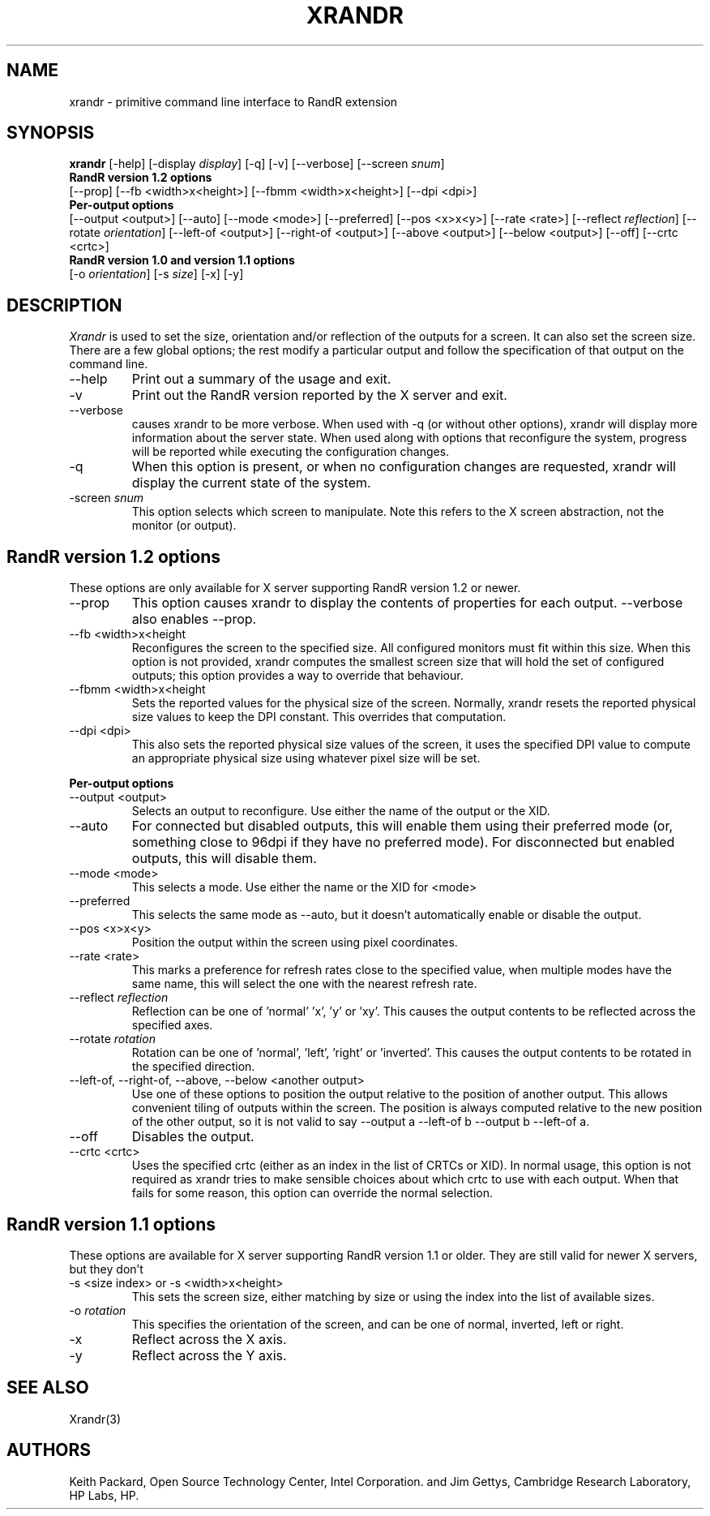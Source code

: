 .\"
.\" Copyright 2001 Keith Packard.\"
.\" Permission to use, copy, modify, distribute, and sell this software and its
.\" documentation for any purpose is hereby granted without fee, provided that
.\" the above copyright notice appear in all copies and that both that
.\" copyright notice and this permission notice appear in supporting
.\" documentation, and that the name of Keith Packard not be used in
.\" advertising or publicity pertaining to distribution of the software without
.\" specific, written prior permission.  Keith Packard makes no
.\" representations about the suitability of this software for any purpose.  It
.\" is provided "as is" without express or implied warranty.
.\"
.\" KEITH PACKARD DISCLAIMS ALL WARRANTIES WITH REGARD TO THIS SOFTWARE,
.\" INCLUDING ALL IMPLIED WARRANTIES OF MERCHANTABILITY AND FITNESS, IN NO
.\" EVENT SHALL KEITH PACKARD BE LIABLE FOR ANY SPECIAL, INDIRECT OR
.\" CONSEQUENTIAL DAMAGES OR ANY DAMAGES WHATSOEVER RESULTING FROM LOSS OF USE,
.\" DATA OR PROFITS, WHETHER IN AN ACTION OF CONTRACT, NEGLIGENCE OR OTHER
.\" TORTIOUS ACTION, ARISING OUT OF OR IN CONNECTION WITH THE USE OR
.\" PERFORMANCE OF THIS SOFTWARE.
.\"
.\"
.\" $XFree86: xc/programs/xrandr/xrandr.man,v 1.6 2003/06/12 14:12:39 eich Exp $
.\"
.TH XRANDR __appmansuffix__ __vendorversion__
.SH NAME
xrandr \- primitive command line interface to RandR extension
.SH SYNOPSIS
.B "xrandr"
[-help]  [-display \fIdisplay\fP]
[-q] [-v]
[--verbose]
[--screen \fIsnum\fP]
.br
.B RandR version 1.2 options
.br
[--prop]
[--fb <width>x<height>]
[--fbmm <width>x<height>]
[--dpi <dpi>]
.br
.B Per-output options
.br
[--output <output>]
[--auto]
[--mode <mode>]
[--preferred]
[--pos <x>x<y>]
[--rate <rate>]
[--reflect \fIreflection\fP]
[--rotate \fIorientation\fP]
[--left-of <output>\]
[--right-of <output>\]
[--above <output>\]
[--below <output>\]
[--off]
[--crtc <crtc>]
.br
.B RandR version 1.0 and version 1.1 options
.br
[-o \fIorientation\fP]
[-s \fIsize\fP]
[-x] [-y]
.SH DESCRIPTION
.I Xrandr
is used to set the size, orientation and/or reflection of the outputs for a
screen. It can also set the screen size.
There are a few global options; the rest modify a particular output and
follow the specification of that output on the command line.
.IP --help
Print out a summary of the usage and exit.
.IP -v
Print out the RandR version reported by the X server and exit.
.IP --verbose
causes xrandr to be more verbose. When used with -q (or without other
options), xrandr will display more information about the server state. When
used along with options that reconfigure the system, progress will be
reported while executing the configuration changes.
.IP -q
When this option is present, or when no configuration changes are requested,
xrandr will display the current state of the system.
.IP "-screen \fIsnum\fP"
This option selects which screen to manipulate. Note this refers to the X
screen abstraction, not the monitor (or output).
.SH "RandR version 1.2 options"
These options are only available for X server supporting RandR version 1.2
or newer.
.IP --prop
This option causes xrandr to display the contents of properties for each
output. --verbose also enables --prop.
.IP "--fb <width>x<height"
Reconfigures the screen to the specified size. All configured monitors must
fit within this size. When this option is not provided, xrandr computes the
smallest screen size that will hold the set of configured outputs; this
option provides a way to override that behaviour.
.IP "--fbmm <width>x<height"
Sets the reported values for the physical size of the screen. Normally,
xrandr resets the reported physical size values to keep the DPI constant.
This overrides that computation.
.IP "--dpi <dpi>"
This also sets the reported physical size values of the screen, it uses the
specified DPI value to compute an appropriate physical size using whatever
pixel size will be set.
.PP
.B "Per-output options"
.IP "--output <output>"
Selects an output to reconfigure. Use either the name of the output or the
XID.
.IP --auto
For connected but disabled outputs, this will enable them using their
preferred mode (or, something close to 96dpi if they have no preferred
mode). For disconnected but enabled outputs, this will disable them.
.IP "--mode <mode>"
This selects a mode. Use either the name or the XID for <mode>
.IP "--preferred"
This selects the same mode as --auto, but it doesn't automatically enable or
disable the output.
.IP "--pos <x>x<y>"
Position the output within the screen using pixel coordinates.
.IP "--rate <rate>
This marks a preference for refresh rates close to the specified value, when
multiple modes have the same name, this will select the one with the nearest
refresh rate.
.IP "--reflect \fIreflection\fP"
Reflection can be one of 'normal' 'x', 'y' or 'xy'. This causes the output
contents to be reflected across the specified axes.
.IP "--rotate \fIrotation\fP"
Rotation can be one of 'normal', 'left', 'right' or 'inverted'. This causes
the output contents to be rotated in the specified direction.
.IP "--left-of, --right-of, --above, --below <another output>"
Use one of these options to position the output relative to the position of
another output. This allows convenient tiling of outputs within the screen.
The position is always computed relative to the new position of the other
output, so it is not valid to say --output a --left-of b --output 
b --left-of a.
.IP "--off"
Disables the output.
.IP "--crtc <crtc>"
Uses the specified crtc (either as an index in the list of CRTCs or XID).
In normal usage, this option is not required as xrandr tries to make
sensible choices about which crtc to use with each output. When that fails
for some reason, this option can override the normal selection.
.PP
.SH "RandR version 1.1 options"
These options are available for X server supporting RandR version 1.1 or
older. They are still valid for newer X servers, but they don't 
.IP "-s <size index> or -s <width>x<height>"
This sets the screen size, either matching by size or using the index into
the list of available sizes.
.IP "-o \fIrotation\fP"
This specifies the orientation of the screen,
and can be one of normal, inverted, left or right.
.IP -x
Reflect across the X axis.
.IP -y
Reflect across the Y axis.
.SH "SEE ALSO"
Xrandr(3)
.SH AUTHORS
Keith Packard,
Open Source Technology Center, Intel Corporation.
and
Jim Gettys, 
Cambridge Research Laboratory, HP Labs, HP.
